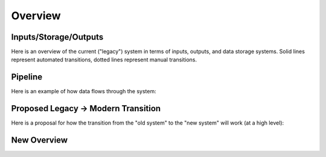 .. _requirements.overview:

Overview
========

Inputs/Storage/Outputs
----------------------

Here is an overview of the current ("legacy") system in terms of inputs, outputs, and data storage systems. Solid lines represent automated transitions, dotted lines represent manual transitions.

.. mermaid:: legacy_overview.mermaid


Pipeline
--------

Here is an example of how data flows through the system:

.. mermaid:: pipeline.mermaid


Proposed Legacy -> Modern Transition
------------------------------------

Here is a proposal for how the transition from the "old system" to the "new system" will work (at a high level):

.. mermaid:: transition.mermaid


New Overview
------------


.. mermaid:: new_system_overview.mermaid
